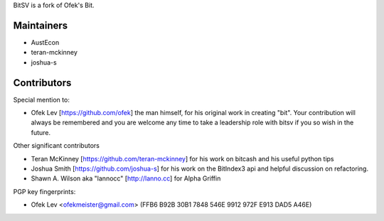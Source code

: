 BitSV is a fork of Ofek's Bit.

Maintainers
-----------

- AustEcon
- teran-mckinney
- joshua-s

Contributors
------------

Special mention to:

- Ofek Lev [https://github.com/ofek] the man himself, for his original work in creating "bit". Your contribution will always be remembered and you are welcome any time to take a leadership role with bitsv if you so wish in the future.


Other significant contributors

- Teran McKinney [https://github.com/teran-mckinney] for his work on bitcash and his useful python tips
- Joshua Smith [https://github.com/joshua-s] for his work on the BitIndex3 api and helpful discussion on refactoring.
- Shawn A. Wilson aka "lannocc" [http://lanno.cc] for Alpha Griffin

PGP key fingerprints:

- Ofek Lev <ofekmeister@gmail.com> (FFB6 B92B 30B1 7848 546E 9912 972F E913 DAD5 A46E)
